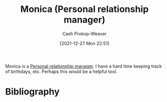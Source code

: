 :PROPERTIES:
:ID:       d047a069-d533-4767-b847-4c00a9d7029e
:ROAM_REFS: [cite:@Monica]
:LAST_MODIFIED: [2023-09-05 Tue 20:19]
:END:
#+TITLE: Monica (Personal relationship manager)
#+hugo_custom_front_matter: :slug "d047a069-d533-4767-b847-4c00a9d7029e"
#+STARTUP: overview
#+AUTHOR: Cash Prokop-Weaver
#+DATE: [2021-12-27 Mon 22:51]

Monica is a [[id:4938a000-de24-45a9-bb5b-5b8559bc99c3][Personal relationship manager]]. I have a hard time keeping track of birthdays, etc. Perhaps this would be a helpful tool.
* Flashcards :noexport:
:PROPERTIES:
:ANKI_DECK: Default
:END:
* Bibliography
#+print_bibliography:
